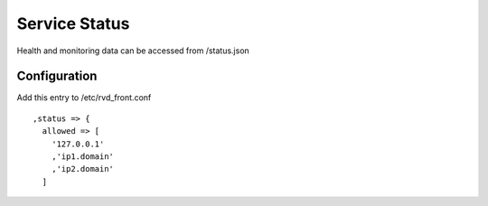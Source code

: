 Service Status
==============

Health and monitoring data can be accessed from /status.json

Configuration
-------------

Add this entry to /etc/rvd_front.conf

::

    ,status => {
      allowed => [
        '127.0.0.1'
        ,'ip1.domain'
        ,'ip2.domain'
      ]

